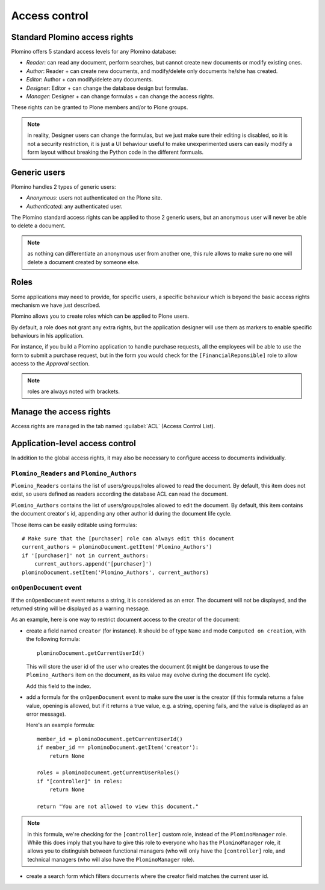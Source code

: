 --------------
Access control
--------------

Standard Plomino access rights
==============================

Plomino offers 5 standard access levels for any Plomino database:

- *Reader*: can read any document, perform searches, but cannot create
  new documents or modify existing ones.

- *Author*: Reader + can create new documents, and modify/delete only
  documents he/she has created.

- *Editor*: Author + can modify/delete any documents.

- *Designer*: Editor + can change the database design but formulas.

- *Manager*: Designer + can change formulas + can change the access rights.

These rights can be granted to Plone members and/or to Plone groups.

.. Note:: in reality, Designer users can change the formulas, but we just make sure their editing is disabled, so it is not a security restriction, it is just a UI behaviour useful to make unexperimented users can easily modify a form layout without breaking the Python code in the different formuals.

Generic users
=============

Plomino handles 2 types of generic users:

- *Anonymous*: users not authenticated on the Plone site.

- *Authenticated*: any authenticated user.

The Plomino standard access rights can be applied to those 2 generic
users, but an anonymous user will never be able to delete a document.

.. Note:: 
    as nothing can differentiate an anonymous user from another one,
    this rule allows to make sure no one will delete a document created
    by someone else.

Roles
=====

Some applications may need to provide, for specific users, a specific
behaviour which is beyond the basic access rights mechanism we have just
described.

Plomino allows you to create roles which can be applied to Plone users.

By default, a role does not grant any extra rights, but the application
designer will use them as markers to enable specific behaviours in his
application.

For instance, if you build a Plomino application to handle purchase
requests, all the employees will be able to use the form to submit a
purchase request, but in the form you would check for the
``[FinancialReponsible]`` role to allow access to the *Approval* section.

.. Note:: roles are always noted with brackets.

Manage the access rights
========================

Access rights are managed in the tab named :guilabel:`ACL` (Access Control
List). 

.. image:: images/30eab40c.png 

Application-level access control
================================

In addition to the global access rights, it may also be necessary to
configure access to documents individually.

``Plomino_Readers`` and ``Plomino_Authors``
-------------------------------------------

``Plomino_Readers`` contains the list of users/groups/roles allowed to read
the document.
By default, this item does not exist, so users defined as readers according
the database ACL can read the document.

``Plomino_Authors`` contains the list of users/groups/roles allowed to edit
the document.
By default, this item contains the document creator's id, appending any
other author id during the document life cycle.

Those items can be easily editable using formulas::

    # Make sure that the [purchaser] role can always edit this document
    current_authors = plominoDocument.getItem('Plomino_Authors')
    if '[purchaser]' not in current_authors:
        current_authors.append('[purchaser]')
    plominoDocument.setItem('Plomino_Authors', current_authors)

``onOpenDocument`` event
---------------------------

If the ``onOpenDocument`` event returns a string, it is considered as an
error.
The document will not be displayed, and the returned string will be displayed
as a warning message.

As an example, here is one way to restrict document access to the creator of
the document:

- create a field named ``creator`` (for instance). It should be of type
  ``Name`` and mode ``Computed on creation``, with the following formula::

    plominoDocument.getCurrentUserId()

  This will store the user id of the user who creates the document (it might
  be dangerous to use the ``Plomino_Authors`` item on the document, as its
  value may evolve during the document life cycle).
  
  Add this field to the index.

- add a formula for the ``onOpenDocument`` event to make sure the
  user is the creator (if this formula returns a false value,
  opening is allowed, but if it returns a true value, e.g. a
  string, opening fails, and the value is displayed as an error
  message).

  Here's an example formula::

    member_id = plominoDocument.getCurrentUserId()
    if member_id == plominoDocument.getItem('creator'):
        return None

    roles = plominoDocument.getCurrentUserRoles()
    if "[controller]" in roles:
        return None

    return "You are not allowed to view this document."

.. Note:: in this formula, we're checking for the ``[controller]`` custom
   role, instead of the ``PlominoManager`` role. While this does imply that
   you have to give this role to everyone who has the ``PlominoManager``
   role, it allows you to distinguish between functional managers (who will
   only have the ``[controller]`` role, and technical managers (who will
   also have the ``PlominoManager`` role). 

- create a search form which filters documents where the creator
  field matches the current user id.
